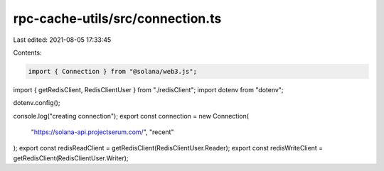 rpc-cache-utils/src/connection.ts
=================================

Last edited: 2021-08-05 17:33:45

Contents:

.. code-block:: ts

    import { Connection } from "@solana/web3.js";
import { getRedisClient, RedisClientUser } from "./redisClient";
import dotenv from "dotenv";

dotenv.config();

console.log("creating connection");
export const connection = new Connection(
  "https://solana-api.projectserum.com/",
  "recent"
);
export const redisReadClient = getRedisClient(RedisClientUser.Reader);
export const redisWriteClient = getRedisClient(RedisClientUser.Writer);


